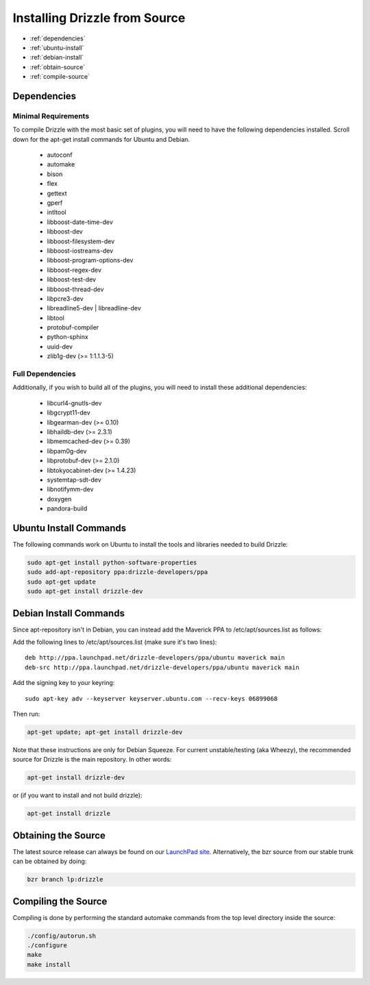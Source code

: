 Installing Drizzle from Source
==============================

* :ref:`dependencies`
* :ref:`ubuntu-install`
* :ref:`debian-install`
* :ref:`obtain-source`
* :ref:`compile-source`

.. _dependencies:

Dependencies
------------

Minimal Requirements
^^^^^^^^^^^^^^^^^^^^
To compile Drizzle with the most basic set of plugins, you will need to have the following
dependencies installed. Scroll down for the apt-get install commands for Ubuntu and Debian.

 * autoconf
 * automake
 * bison
 * flex
 * gettext
 * gperf
 * intltool
 * libboost-date-time-dev
 * libboost-dev
 * libboost-filesystem-dev
 * libboost-iostreams-dev
 * libboost-program-options-dev
 * libboost-regex-dev
 * libboost-test-dev
 * libboost-thread-dev
 * libpcre3-dev
 * libreadline5-dev | libreadline-dev
 * libtool
 * protobuf-compiler
 * python-sphinx
 * uuid-dev
 * zlib1g-dev (>= 1:1.1.3-5)

Full Dependencies
^^^^^^^^^^^^^^^^^
Additionally, if you wish to build all of the plugins, you will need to install
these additional dependencies:

 * libcurl4-gnutls-dev
 * libgcrypt11-dev
 * libgearman-dev (>= 0.10)
 * libhaildb-dev (>= 2.3.1)
 * libmemcached-dev (>= 0.39)
 * libpam0g-dev
 * libprotobuf-dev (>= 2.1.0)
 * libtokyocabinet-dev (>= 1.4.23)
 * systemtap-sdt-dev
 * libnotifymm-dev
 * doxygen
 * pandora-build

.. _ubuntu-install:

Ubuntu Install Commands
-----------------------

The following commands work on Ubuntu to install the tools and libraries needed to build Drizzle:

.. code-block:: bash

  sudo apt-get install python-software-properties
  sudo add-apt-repository ppa:drizzle-developers/ppa
  sudo apt-get update
  sudo apt-get install drizzle-dev

.. _debian-install:

Debian Install Commands
-----------------------

Since apt-repository isn't in Debian, you can instead add the Maverick PPA to /etc/apt/sources.list as follows:

Add the following lines to /etc/apt/sources.list (make sure it's two
lines): ::

	deb http://ppa.launchpad.net/drizzle-developers/ppa/ubuntu maverick main
	deb-src http://ppa.launchpad.net/drizzle-developers/ppa/ubuntu maverick main

Add the signing key to your keyring: ::

	sudo apt-key adv --keyserver keyserver.ubuntu.com --recv-keys 06899068

Then run:

.. code-block:: bash

  apt-get update; apt-get install drizzle-dev

Note that these instructions are only for Debian Squeeze. For current
unstable/testing (aka Wheezy), the recommended source for Drizzle is the
main repository. In other words:

.. code-block:: bash

  apt-get install drizzle-dev

or (if you want to install and not build drizzle):

.. code-block:: bash

  apt-get install drizzle 

.. _obtain-source:

Obtaining the Source
--------------------
The latest source release can always be found on our `LaunchPad site
<https://launchpad.net/drizzle>`_. Alternatively, the bzr source from our stable
trunk can be obtained by doing:

.. code-block:: bash

   bzr branch lp:drizzle

.. _compile-source:

Compiling the Source
--------------------
Compiling is done by performing the standard automake commands from the top level directory inside the source:

.. code-block:: bash

   ./config/autorun.sh
   ./configure
   make
   make install

